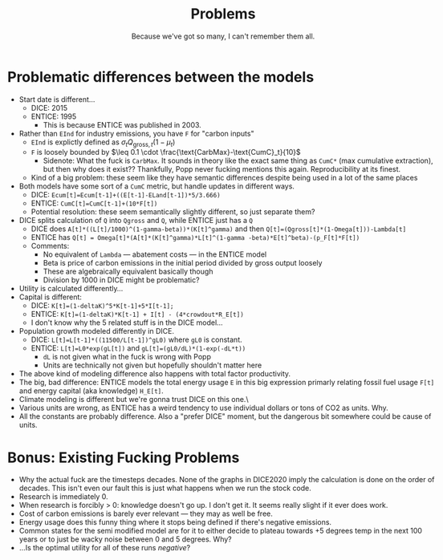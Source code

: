 
#+TITLE: Problems
#+SUBTITLE: Because we've got so many, I can't remember them all.
#+HTML_HEAD: <link rel="stylesheet" href="https://latex.now.sh/style.css">
#+HTML_HEAD: <style>.admonition-content > p {padding: 10px 0px 10px 0px; margin-top: 0rem;} .admonition-title{padding: 0.3em 0.25em;} body {max-width: 130ch} .admonition { margin-bottom: 1rem; margin-top: 1rem; } </style>
#+OPTIONS: html-postamble:nil toc:nil

* Problematic differences between the models

- Start date is different...
  - DICE: 2015
  - ENTICE: 1995
	- This is because ENTICE was published in 2003.
- Rather than ~EInd~  for industry emissions, you have ~F~ for "carbon inputs"
  - ~EInd~ is explictly defined as $\sigma_t Q_{\text{gross},t}(1-\mu_t)$
  - ~F~ is loosely bounded by $\leq 0.1 \cdot \frac{\text{CarbMax}-\text{CumC}_t}{10}$
	- Sidenote: What the fuck is ~CarbMax~. It sounds in theory like the exact same thing as ~CumC*~ (max cumulative extraction), but then why does it exist?? Thankfully, Popp never fucking mentions this again. Reproducibility at its finest.
  - Kind of a big problem: these seem like they have semantic differences despite being used in a lot of the same places
- Both models have some sort of a ~CumC~ metric, but handle updates in different ways.
  - DICE: ~Ecum[t]=Ecum[t-1]+((E[t-1]-ELand[t-1])*5/3.666)~
  - ENTICE: ~CumC[t]=CumC[t-1]+(10*F[t])~
  - Potential resolution: these seem semantically slightly different, so just separate them?
- DICE splits calculation of ~Q~ into ~Qgross~ and ~Q~, while ENTICE just has a ~Q~
  - DICE does ~A[t]*((L[t]/1000)^(1-gamma-beta))*(K[t]^gamma)~ and then ~Q[t]=(Qgross[t]*(1-Omega[t]))-Lambda[t]~
  - ENTICE has ~Q[t] = Omega[t]*(A[t]*(K[t]^gamma)*L[t]^(1-gamma -beta)*E[t]^beta)-(p_F[t]*F[t])~
  - Comments:
	- No equivalent of ~Lambda~ — abatement costs — in the ENTICE model
	- Beta is price of carbon emissions in the initial period divided by gross output loosely
	- These are algebraically equivalent basically though
	- Division by 1000 in DICE might be problematic?
- Utility is calculated differently...
- Capital is different:
  - DICE: ~K[t]=(1-deltaK)^5*K[t-1]+5*I[t-1];~
  - ENTICE: ~K[t]=(1-deltaK)*K[t-1] + I[t] - (4*crowdout*R_E[t])~
  - I don't know why the 5 related stuff is in the DICE model...
- Population growth modeled differently in DICE.
  - DICE: ~L[t]=L[t-1]*((11500/L[t-1])^gL0)~ where ~gL0~ is constant.
  - ENTICE: ~L[t]=L0*exp(gL[t])~ and ~gL[t]=(gL0/dL)*(1-exp(-dL*t))~
	- ~dL~ is not given what in the fuck is wrong with Popp
	- Units are technically not given but hopefully shouldn't matter here  
- The above kind of modeling difference also happens with total factor productivity.
- The big, bad difference: ENTICE models the total energy usage ~E~ in this big expression primarly relating fossil fuel usage ~F[t]~ and energy capital (aka knowledge) ~H_E[t]~.
- Climate modeling is different but we're gonna trust DICE on this one.\
- Various units are wrong, as ENTICE has a weird tendency to use individual dollars or tons of CO2 as units. Why.
- All the constants are probably difference. Also a "prefer DICE" moment, but the dangerous bit somewhere could be cause of units.

* Bonus: Existing Fucking Problems
- Why the actual fuck are the timesteps decades. None of the graphs in DICE2020 imply the calculation is done on the order of decades. This isn't even our fault this is just what happens when we run the stock code. 
- Research is immediately 0.
- When research is forcibly > 0: knowledge doesn't go up. I don't get it. It seems really slight if it ever does work.
- Cost of carbon emissions is barely ever relevant — they may as well be free.
- Energy usage does this funny thing where it stops being defined if there's negative emissions.
- Common states for the semi modified model are for it to either decide to plateau towards +5 degrees temp in the next 100 years or to just be wacky noise between 0 and 5 degrees. Why?
- ...Is the optimal utility for all of these runs /negative/? 
